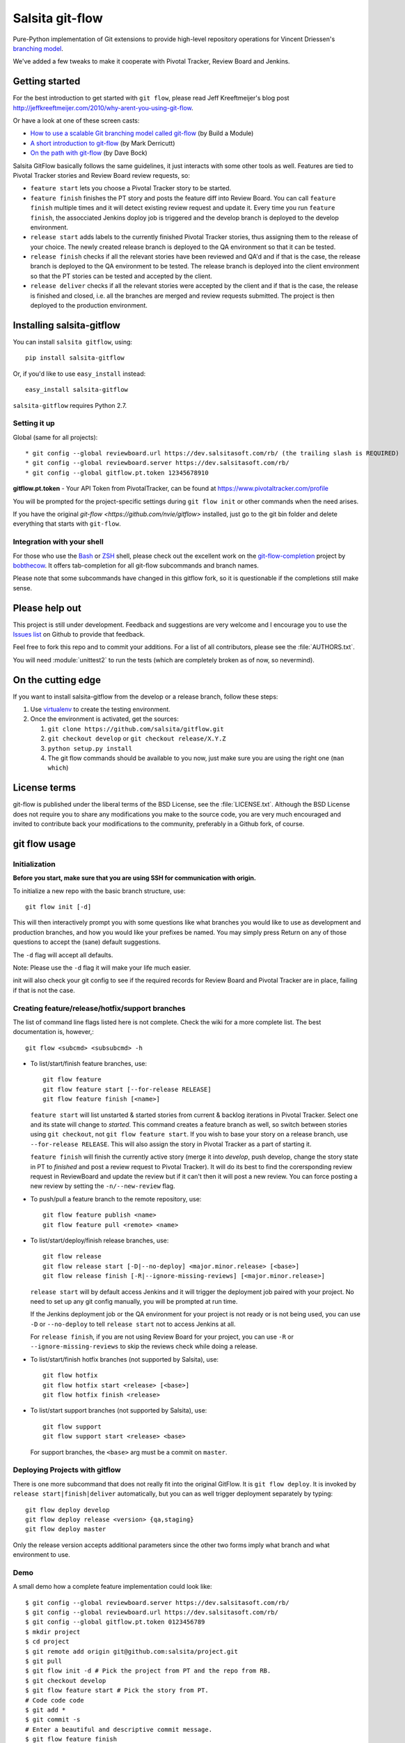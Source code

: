================
Salsita git-flow
================

Pure-Python implementation of Git extensions to provide high-level
repository operations for Vincent Driessen's
`branching model <http://nvie.com/git-model>`_.

We've added a few tweaks to make it cooperate with Pivotal Tracker, Review Board and Jenkins.


Getting started
================

For the best introduction to get started with ``git flow``, please read
Jeff Kreeftmeijer's blog post http://jeffkreeftmeijer.com/2010/why-arent-you-using-git-flow.

Or have a look at one of these screen casts:

* `How to use a scalable Git branching model called git-flow
  <http://buildamodule.com/video/change-management-and-version-control-deploying-releases-features-and-fixes-with-git-how-to-use-a-scalable-git-branching-model-called-gitflow>`_
  (by Build a Module)

* `A short introduction to git-flow <http://vimeo.com/16018419>`_
  (by Mark Derricutt)

* `On the path with git-flow
  <http://codesherpas.com/screencasts/on_the_path_gitflow.mov>`_
  (by Dave Bock)

Salsita GitFlow basically follows the same guidelines, it just interacts with some other tools as well.
Features are tied to Pivotal Tracker stories and Review Board review requests, so:

* ``feature start`` lets you choose a Pivotal Tracker story to be started.
* ``feature finish`` finishes the PT story and posts the feature diff into Review Board. You can call ``feature finish`` multiple times and it will detect existing review request and update it. Every time you run ``feature finish``, the assocciated Jenkins doploy job is triggered and the develop branch is deployed to the develop environment.
* ``release start`` adds labels to the currently finished Pivotal Tracker stories, thus assigning them to the release of your choice. The newly created release branch is deployed to the QA environment so that it can be tested.
* ``release finish`` checks if all the relevant stories have been reviewed and QA'd and if that is the case, the release branch is deployed to the QA environment to be tested. The release branch is deployed into the client environment so that the PT stories can be tested and accepted by the client.
* ``release deliver`` checks if all the relevant stories were accepted by the client and if that is the case, the release is finished and closed, i.e. all the branches are merged and review requests submitted. The project is then deployed to the production environment.


Installing salsita-gitflow
==========================

You can install ``salsita gitflow``, using::

    pip install salsita-gitflow

Or, if you'd like to use ``easy_install`` instead::

    easy_install salsita-gitflow

``salsita-gitflow`` requires Python 2.7.

Setting it up
-------------
Global (same for all projects)::

* git config --global reviewboard.url https://dev.salsitasoft.com/rb/ (the trailing slash is REQUIRED)
* git config --global reviewboard.server https://dev.salsitasoft.com/rb/
* git config --global gitflow.pt.token 12345678910

**gitflow.pt.token** - Your API Token from PivotalTracker, can be found at https://www.pivotaltracker.com/profile


You will be prompted for the project-specific settings during ``git flow init`` or other commands when the need arises.

If you have the original `git-flow <https://github.com/nvie/gitflow>` installed, just go to the git bin folder and delete everything that starts with ``git-flow``.

Integration with your shell
---------------------------

For those who use the `Bash <http://www.gnu.org/software/bash/>`_ or
`ZSH <http://www.zsh.org>`_ shell, please check out the excellent work
on the
`git-flow-completion <http://github.com/bobthecow/git-flow-completion>`_
project by `bobthecow <http://github.com/bobthecow>`_. It offers
tab-completion for all git-flow subcommands and branch names.

Please note that some subcommands have changed in this gitflow fork, so it is
questionable if the completions still make sense.

Please help out
===============

This project is still under development. Feedback and suggestions are
very welcome and I encourage you to use the `Issues list
<http://github.com/salsita/gitflow/issues>`_ on Github to provide that
feedback.

Feel free to fork this repo and to commit your additions. For a list
of all contributors, please see the :file:`AUTHORS.txt`.

You will need :module:`unittest2` to run the tests (which are completely broken as of now, so nevermind).


On the cutting edge
===================

If you want to install salsita-gitflow from the develop or a release branch, follow these steps:

#. Use `virtualenv <https://pypi.python.org/pypi/virtualenv>`_ to create the testing environment.
#. Once the environment is activated, get the sources:

   #. ``git clone https://github.com/salsita/gitflow.git``
   #. ``git checkout develop`` or ``git checkout release/X.Y.Z``
   #. ``python setup.py install``
   #. The git flow commands should be available to you now, just make sure you are using the right one (``man which``)


License terms
==================

git-flow is published under the liberal terms of the BSD License, see
the :file:`LICENSE.txt`. Although the BSD License does not
require you to share any modifications you make to the source code,
you are very much encouraged and invited to contribute back your
modifications to the community, preferably in a Github fork, of
course.


git flow usage
==============

Initialization
--------------

**Before you start, make sure that you are using SSH for communication with origin.**

To initialize a new repo with the basic branch structure, use::
  
    git flow init [-d]
  
This will then interactively prompt you with some questions like what
branches you would like to use as development and production branches,
and how you would like your prefixes be named. You may simply press
Return on any of those questions to accept the (sane) default
suggestions.

The ``-d`` flag will accept all defaults.

Note: Please use the ``-d`` flag it will make your life much easier.

init will also check your git config to see if the required records for
Review Board and Pivotal Tracker are in place, failing if that is not the case.

Creating feature/release/hotfix/support branches
----------------------------------------------------

The list of command line flags listed here is not complete. Check the wiki for
a more complete list. The best documentation is, however,::

      git flow <subcmd> <subsubcmd> -h

* To list/start/finish feature branches, use::
  
      git flow feature
      git flow feature start [--for-release RELEASE]
      git flow feature finish [<name>]
  
  ``feature start`` will list unstarted & started stories from
  current & backlog iterations in Pivotal Tracker. Select one and its state
  will change to `started`. This command creates a feature branch as well, so
  switch between stories using ``git checkout``, not ``git flow feature start``.
  If you wish to base your story on a release branch,
  use ``--for-release RELEASE``. This will also assign the story in Pivotal
  Tracker as a part of starting it.

  ``feature finish`` will finish the currently active story (merge it into
  `develop`, push develop, change the story state in PT to `finished` and
  post a review request to Pivotal Tracker). It will do its best to find
  the corersponding review request in ReviewBoard and update the review but
  if it can't then it will post a new review. You can force posting a new
  review by setting the ``-n/--new-review`` flag.

* To push/pull a feature branch to the remote repository, use::

      git flow feature publish <name>
      git flow feature pull <remote> <name>

* To list/start/deploy/finish release branches, use::

      git flow release
      git flow release start [-D|--no-deploy] <major.minor.release> [<base>]
      git flow release finish [-R|--ignore-missing-reviews] [<major.minor.release>]

  ``release start`` will by default access Jenkins and it will trigger the
  deployment job paired with your project. No need to set up any git config
  manually, you will be prompted at run time.

  If the Jenkins deployment job or the QA environment for your project is
  not ready or is not being used, you can use ``-D`` or ``--no-deploy`` to tell
  ``release start`` not to access Jenkins at all.

  For ``release finish``, if you are not using Review Board for your project,
  you can use ``-R`` or ``--ignore-missing-reviews`` to skip the reviews check
  while doing a release.

* To list/start/finish hotfix branches (not supported by Salsita), use::

      git flow hotfix
      git flow hotfix start <release> [<base>]
      git flow hotfix finish <release>

* To list/start support branches (not supported by Salsita), use::
  
      git flow support
      git flow support start <release> <base>
  
  For support branches, the ``<base>`` arg must be a commit on ``master``.

Deploying Projects with gitflow
-------------------------------

There is one more subcommand that does not really fit into the original GitFlow.
It is ``git flow deploy``. It is invoked by ``release start|finish|deliver``
automatically, but you can as well trigger deployment separately by typing::

        git flow deploy develop
        git flow deploy release <version> {qa,staging}
        git flow deploy master

Only the release version accepts additional parameters since the other two forms
imply what branch and what environment to use.

Demo
----

A small demo how a complete feature implementation could look like::

    $ git config --global reviewboard.server https://dev.salsitasoft.com/rb/
    $ git config --global reviewboard.url https://dev.salsitasoft.com/rb/
    $ git config --global gitflow.pt.token 0123456789
    $ mkdir project
    $ cd project
    $ git remote add origin git@github.com:salsita/project.git
    $ git pull
    $ git flow init -d # Pick the project from PT and the repo from RB.
    $ git checkout develop
    $ git flow feature start # Pick the story from PT.
    # Code code code
    $ git add *
    $ git commit -s
    # Enter a beautiful and descriptive commit message.
    $ git flow feature finish
    # Go to the Review Board to submit the generated review request.
    # PROFIT!

History of the Project
=========================

gitflow was originally developed by Vincent Driessen as a set of
shell-scripts. In Juni 2007 he started a Python rewrite but did not
finish it. In February 2012 Hartmut Goebel started completing the
Python rewrite and asked Vincent to pull his changes. But in June 2012
Vincent closed the pull-request and deleted his ``python-rewrite``
branch. So Hartmut decided to release the Python rewrite on his own.


Showing your appreciation to the original authors
=================================================

Of course, the best way to show your appreciation for the git-flow
tool itself remains contributing to the community. If you'd like to
show your appreciation in another way, however, consider donating
to the original authors through PayPal: |Donate|_


.. |Donate| image:: https://www.paypalobjects.com/en_US/i/btn/btn_donate_SM.gif
.. _Donate: https://www.paypal.com/cgi-bin/webscr?cmd=_donations&business=8PS63EM4XPFDY&item_name=gitflow%20donation&no_note=0&cn=Some%20kind%20words%20to%20the%20author%3a&no_shipping=1&rm=1&return=https%3a%2f%2fgithub%2ecom%2fhtgoebel%2fgitflow&cancel_return=https%3a%2f%2fgithub%2ecom%2fhtgoebel%2fgitflow&currency_code=EUR
